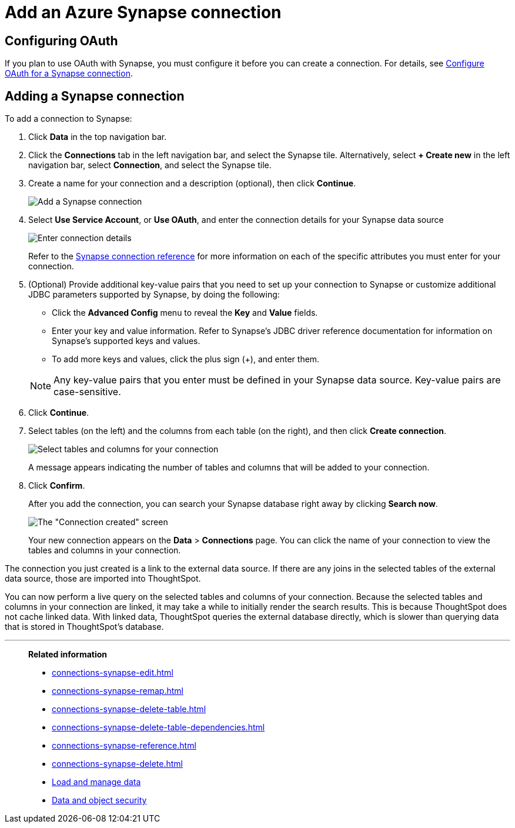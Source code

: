 = Add an Azure Synapse connection
:last_updated: 02/02/2021
:linkattrs:
:experimental:
:page-partial:
:page-aliases: /data-integrate/embrace/embrace-synapse-add.adoc
:connection: Synapse
:description: Learn how to add an Azure Synapse connection.

== Configuring OAuth

If you plan to use OAuth with Synapse, you must configure it before you can create a connection. For details, see xref:connections-synapse-oauth.adoc[Configure OAuth for a Synapse connection].

== Adding a Synapse connection
To add a connection to Synapse:

. Click *Data* in the top navigation bar.
. Click the *Connections* tab in the left navigation bar, and select the {connection} tile. Alternatively, select *+ Create new* in the left navigation bar, select *Connection*, and select the {connection} tile.
. Create a name for your connection and a description (optional), then click *Continue*.
+
image::synapse-connectiontype.png[Add a Synapse connection]

. Select *Use Service Account*, or *Use OAuth*, and enter the connection details for your Synapse data source
+
image::synapse-connectiondetails.png[Enter connection details]
+
Refer to the xref:connections-synapse-reference.adoc[Synapse connection reference] for more information on each of the specific attributes you must enter for your connection.

. (Optional) Provide additional key-value pairs that you need to set up your connection to {connection} or customize additional JDBC parameters supported by {connection}, by doing the following:
 ** Click the *Advanced Config* menu to reveal the *Key* and *Value* fields.
 ** Enter your key and value information. Refer to {connection}'s JDBC driver reference documentation for information on {connection}'s supported keys and values.
 ** To add more keys and values, click the plus sign (+), and enter them.

+
NOTE: Any key-value pairs that you enter must be defined in your Synapse data source. Key-value pairs are case-sensitive.

. Click *Continue*.
. Select tables (on the left) and the columns from each table (on the right), and then click *Create connection*.
+
image:snowflake-selecttables.png[Select tables and columns for your connection]
// ![Select tables and columns for your connection]({{ site.baseurl }}/images/synapse-selecttables.png "Select tables and columns for your connection")
+
A message appears indicating the number of tables and columns that will be added to your connection.

. Click *Confirm*.
+
After you add the connection, you can search your Synapse database right away by clicking *Search now*.
+
image::synapse-connectioncreated.png[The "Connection created" screen]
+
Your new connection appears on the *Data* > *Connections* page.
You can click the name of your connection to view the tables and columns in your connection.

The connection you just created is a link to the external data source.
If there are any joins in the selected tables of the external data source, those are imported into ThoughtSpot.

You can now perform a live query on the selected tables and columns of your connection.
Because the selected tables and columns in your connection are linked, it may take a while to initially render the search results.
This is because ThoughtSpot does not cache linked data.
With linked data, ThoughtSpot queries the external database directly, which is slower than querying data that is stored in ThoughtSpot's database.

'''
> **Related information**
>
> * xref:connections-synapse-edit.adoc[]
> * xref:connections-synapse-remap.adoc[]
> * xref:connections-synapse-delete-table.adoc[]
> * xref:connections-synapse-delete-table-dependencies.adoc[]
> * xref:connections-synapse-reference.adoc[]
> * xref:connections-synapse-delete.adoc[]
> * xref:data-load.adoc[Load and manage data]
> * xref:security.adoc[Data and object security]
